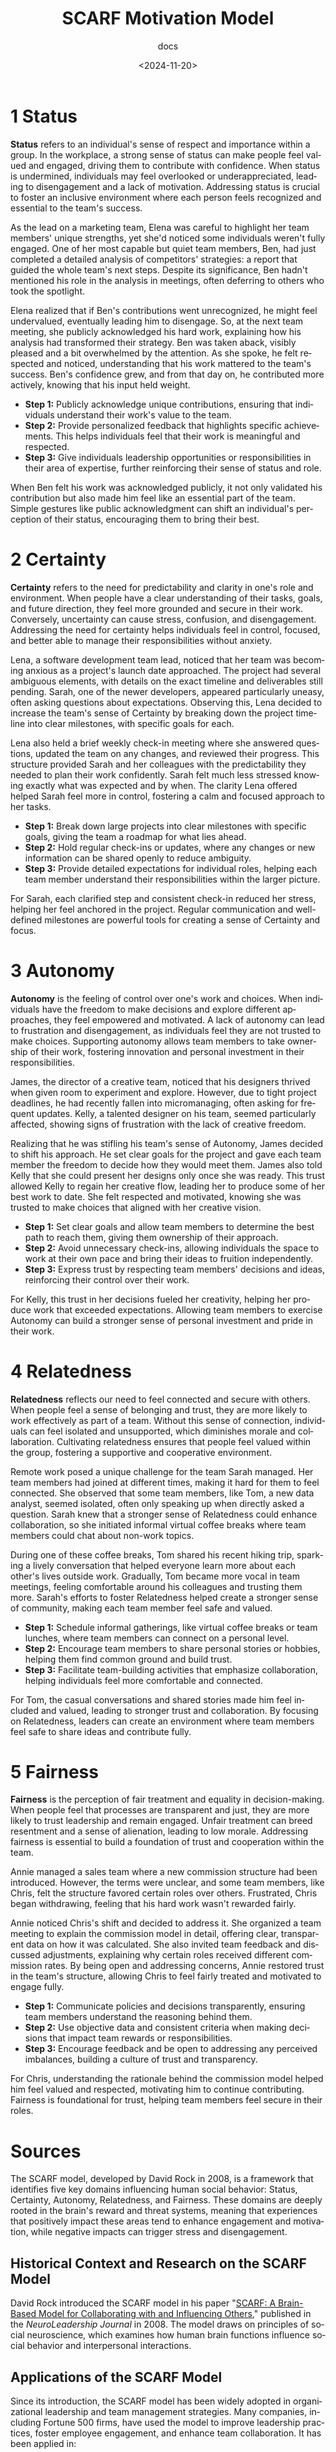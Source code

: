 #+title: SCARF Motivation Model
#+subtitle: docs
#+date: <2024-11-20>
#+language: en

* 1 Status
*Status* refers to an individual's sense of respect and importance within a group. In the workplace, a strong sense of status can
make people feel valued and engaged, driving them to contribute with confidence. When status is undermined, individuals may feel
overlooked or underappreciated, leading to disengagement and a lack of motivation. Addressing status is crucial to foster an
inclusive environment where each person feels recognized and essential to the team's success.

As the lead on a marketing team, Elena was careful to highlight her team members' unique strengths, yet she'd noticed some
individuals weren't fully engaged. One of her most capable but quiet team members, Ben, had just completed a detailed analysis of
competitors' strategies: a report that guided the whole team's next steps. Despite its significance, Ben hadn't mentioned his role in
the analysis in meetings, often deferring to others who took the spotlight.

Elena realized that if Ben's contributions went unrecognized, he might feel undervalued, eventually leading him to disengage. So,
at the next team meeting, she publicly acknowledged his hard work, explaining how his analysis had transformed their strategy. Ben
was taken aback, visibly pleased and a bit overwhelmed by the attention. As she spoke, he felt respected and noticed,
understanding that his work mattered to the team's success. Ben's confidence grew, and from that day on, he contributed more
actively, knowing that his input held weight.

- *Step 1:* Publicly acknowledge unique contributions, ensuring that individuals understand their work's value to the team.
- *Step 2:* Provide personalized feedback that highlights specific achievements. This helps individuals feel that their work is
  meaningful and respected.
- *Step 3:* Give individuals leadership opportunities or responsibilities in their area of expertise, further reinforcing their
  sense of status and role.

When Ben felt his work was acknowledged publicly, it not only validated his contribution but also made him feel like an essential
part of the team. Simple gestures like public acknowledgment can shift an individual's perception of their status, encouraging them
to bring their best.


* 2 Certainty
*Certainty* refers to the need for predictability and clarity in one's role and environment. When people have a clear understanding
of their tasks, goals, and future direction, they feel more grounded and secure in their work. Conversely, uncertainty can cause
stress, confusion, and disengagement. Addressing the need for certainty helps individuals feel in control, focused, and better
able to manage their responsibilities without anxiety.

Lena, a software development team lead, noticed that her team was becoming anxious as a project's launch date approached. The
project had several ambiguous elements, with details on the exact timeline and deliverables still pending. Sarah, one of the newer
developers, appeared particularly uneasy, often asking questions about expectations. Observing this, Lena decided to increase the
team's sense of Certainty by breaking down the project timeline into clear milestones, with specific goals for each.

Lena also held a brief weekly check-in meeting where she answered questions, updated the team on any changes, and reviewed their
progress. This structure provided Sarah and her colleagues with the predictability they needed to plan their work confidently.
Sarah felt much less stressed knowing exactly what was expected and by when. The clarity Lena offered helped Sarah feel more in
control, fostering a calm and focused approach to her tasks.

- *Step 1:* Break down large projects into clear milestones with specific goals, giving the team a roadmap for what lies ahead.
- *Step 2:* Hold regular check-ins or updates, where any changes or new information can be shared openly to reduce ambiguity.
- *Step 3:* Provide detailed expectations for individual roles, helping each team member understand their responsibilities within
  the larger picture.

For Sarah, each clarified step and consistent check-in reduced her stress, helping her feel anchored in the project. Regular
communication and well-defined milestones are powerful tools for creating a sense of Certainty and focus.


* 3 Autonomy
*Autonomy* is the feeling of control over one's work and choices. When individuals have the freedom to make decisions and explore
different approaches, they feel empowered and motivated. A lack of autonomy can lead to frustration and disengagement, as
individuals feel they are not trusted to make choices. Supporting autonomy allows team members to take ownership of their work,
fostering innovation and personal investment in their responsibilities.

James, the director of a creative team, noticed that his designers thrived when given room to experiment and explore. However, due
to tight project deadlines, he had recently fallen into micromanaging, often asking for frequent updates. Kelly, a talented
designer on his team, seemed particularly affected, showing signs of frustration with the lack of creative freedom.

Realizing that he was stifling his team's sense of Autonomy, James decided to shift his approach. He set clear goals for the
project and gave each team member the freedom to decide how they would meet them. James also told Kelly that she could present her
designs only once she was ready. This trust allowed Kelly to regain her creative flow, leading her to produce some of her best
work to date. She felt respected and motivated, knowing she was trusted to make choices that aligned with her creative vision.

- *Step 1:* Set clear goals and allow team members to determine the best path to reach them, giving them ownership of their
  approach.
- *Step 2:* Avoid unnecessary check-ins, allowing individuals the space to work at their own pace and bring their ideas to
  fruition independently.
- *Step 3:* Express trust by respecting team members' decisions and ideas, reinforcing their control over their work.

For Kelly, this trust in her decisions fueled her creativity, helping her produce work that exceeded expectations. Allowing team
members to exercise Autonomy can build a stronger sense of personal investment and pride in their work.


* 4 Relatedness
*Relatedness* reflects our need to feel connected and secure with others. When people feel a sense of belonging and trust, they
are more likely to work effectively as part of a team. Without this sense of connection, individuals can feel isolated and
unsupported, which diminishes morale and collaboration. Cultivating relatedness ensures that people feel valued within the group,
fostering a supportive and cooperative environment.

Remote work posed a unique challenge for the team Sarah managed. Her team members had joined at different times, making it hard
for them to feel connected. She observed that some team members, like Tom, a new data analyst, seemed isolated, often only
speaking up when directly asked a question. Sarah knew that a stronger sense of Relatedness could enhance collaboration, so she
initiated informal virtual coffee breaks where team members could chat about non-work topics.

During one of these coffee breaks, Tom shared his recent hiking trip, sparking a lively conversation that helped everyone learn
more about each other's lives outside work. Gradually, Tom became more vocal in team meetings, feeling comfortable around his
colleagues and trusting them more. Sarah's efforts to foster Relatedness helped create a stronger sense of community, making each
team member feel safe and valued.

- *Step 1:* Schedule informal gatherings, like virtual coffee breaks or team lunches, where team members can connect on a personal
  level.
- *Step 2:* Encourage team members to share personal stories or hobbies, helping them find common ground and build trust.
- *Step 3:* Facilitate team-building activities that emphasize collaboration, helping individuals feel more comfortable and
  connected.

For Tom, the casual conversations and shared stories made him feel included and valued, leading to stronger trust and
collaboration. By focusing on Relatedness, leaders can create an environment where team members feel safe to share ideas and
contribute fully.

* 5 Fairness
*Fairness* is the perception of fair treatment and equality in decision-making. When people feel that processes are transparent
and just, they are more likely to trust leadership and remain engaged. Unfair treatment can breed resentment and a sense of
alienation, leading to low morale. Addressing fairness is essential to build a foundation of trust and cooperation within the
team.

Annie managed a sales team where a new commission structure had been introduced. However, the terms were unclear, and some team
members, like Chris, felt the structure favored certain roles over others. Frustrated, Chris began withdrawing, feeling that his
hard work wasn't rewarded fairly.

Annie noticed Chris's shift and decided to address it. She organized a team meeting to explain the commission model in detail,
offering clear, transparent data on how it was calculated. She also invited team feedback and discussed adjustments, explaining
why certain roles received different commission rates. By being open and addressing concerns, Annie restored trust in the team's
structure, allowing Chris to feel fairly treated and motivated to engage fully.

- *Step 1:* Communicate policies and decisions transparently, ensuring team members understand the reasoning behind them.
- *Step 2:* Use objective data and consistent criteria when making decisions that impact team rewards or responsibilities.
- *Step 3:* Encourage feedback and be open to addressing any perceived imbalances, building a culture of trust and transparency.

For Chris, understanding the rationale behind the commission model helped him feel valued and respected, motivating him to
continue contributing. Fairness is foundational for trust, helping team members feel secure in their roles.

* Sources
The SCARF model, developed by David Rock in 2008, is a framework that identifies five key domains influencing human social
behavior: Status, Certainty, Autonomy, Relatedness, and Fairness. These domains are deeply rooted in the brain's reward and threat
systems, meaning that experiences that positively impact these areas tend to enhance engagement and motivation, while negative
impacts can trigger stress and disengagement.

** Historical Context and Research on the SCARF Model
David Rock introduced the SCARF model in his paper
"[[https://schoolguide.casel.org/uploads/sites/2/2018/12/SCARF-NeuroleadershipArticle.pdf][SCARF: A Brain-Based Model for
Collaborating with and Influencing Others]]," published in the /NeuroLeadership Journal/ in 2008. The model draws on principles of
social neuroscience, which examines how human brain functions influence social behavior and interpersonal interactions.

** Applications of the SCARF Model

Since its introduction, the SCARF model has been widely adopted in organizational leadership and team management strategies. Many
companies, including Fortune 500 firms, have used the model to improve leadership practices, foster employee engagement, and
enhance team collaboration. It has been applied in:

- *Leadership Training*: Helping managers understand how their actions and feedback affect employee motivation.
- *Team Dynamics*: Enhancing team collaboration by creating an environment where SCARF domains are prioritized.
- *Change Management*: Reducing resistance to organizational change by addressing Certainty, Autonomy, and Fairness.

** Research Supporting the SCARF Model

The SCARF model is supported by research in neuroscience and psychology that underscores the importance of these social domains:

- *Social Threats in the Brain*: Research by Matthew Lieberman and Naomi Eisenberger has shown that social pain, such as being
  excluded or undervalued, activates the same neural pathways as physical pain. This supports the SCARF model's emphasis on
  addressing threats to Status, Relatedness, and Fairness.
  [[https://schoolguide.casel.org/uploads/sites/2/2018/12/SCARF-NeuroleadershipArticle.pdf][Source]]
- *Autonomy and Decision-Making*: Studies have demonstrated that a sense of control (Autonomy) activates the brain's reward
  centers, improving decision-making and reducing stress.
  [[https://schoolguide.casel.org/uploads/sites/2/2018/12/SCARF-NeuroleadershipArticle.pdf][Source]]
- *Certainty and Predictability*: Neuroscience research highlights that the brain is a "prediction machine," with uncertainty
  triggering the amygdala and stress responses. Providing clear goals and expectations (Certainty) helps reduce these threats.
  [[https://schoolguide.casel.org/uploads/sites/2/2018/12/SCARF-NeuroleadershipArticle.pdf][Source]]
- *The Importance of Fairness*: Research by Tania Singer and colleagues has shown that unfair treatment activates regions of the
  brain associated with distress and anger, reinforcing the need to ensure transparency and equity.
  [[https://schoolguide.casel.org/uploads/sites/2/2018/12/SCARF-NeuroleadershipArticle.pdf][Source]]

** Effectiveness of the SCARF Model

Studies and organizational case studies have highlighted the success of the SCARF model in improving workplace dynamics:

1. *Case Study: Deloitte*: Deloitte used the SCARF model to train its leaders, focusing on creating environments that minimized
   social threats and enhanced employee engagement. They reported improved communication and trust within teams.
   [[https://schoolguide.casel.org/uploads/sites/2/2018/12/SCARF-NeuroleadershipArticle.pdf][Read more]]
2. *Application in Change Management*: Organizations undergoing significant restructuring have used the model to mitigate employee
   resistance, with leaders addressing Certainty and Fairness to reduce anxiety and build trust.
   [[https://neuroleadership.fi/wp/blog/understand-your-social-brain-the-scarf-model/][Read more]]
3. *Increased Engagement*: Surveys from companies implementing SCARF-based leadership strategies have consistently reported higher
   employee satisfaction and retention rates, as well as measurable increases in productivity.
   [[https://neuroleadership.fi/wp/blog/understand-your-social-brain-the-scarf-model/][Read more]]

The SCARF model remains a foundational tool in modern leadership and organizational psychology, bridging the gap between
neuroscience and practical workplace application. Its evidence-based approach has made it a reliable method for fostering
motivation, collaboration, and overall workplace well-being.
